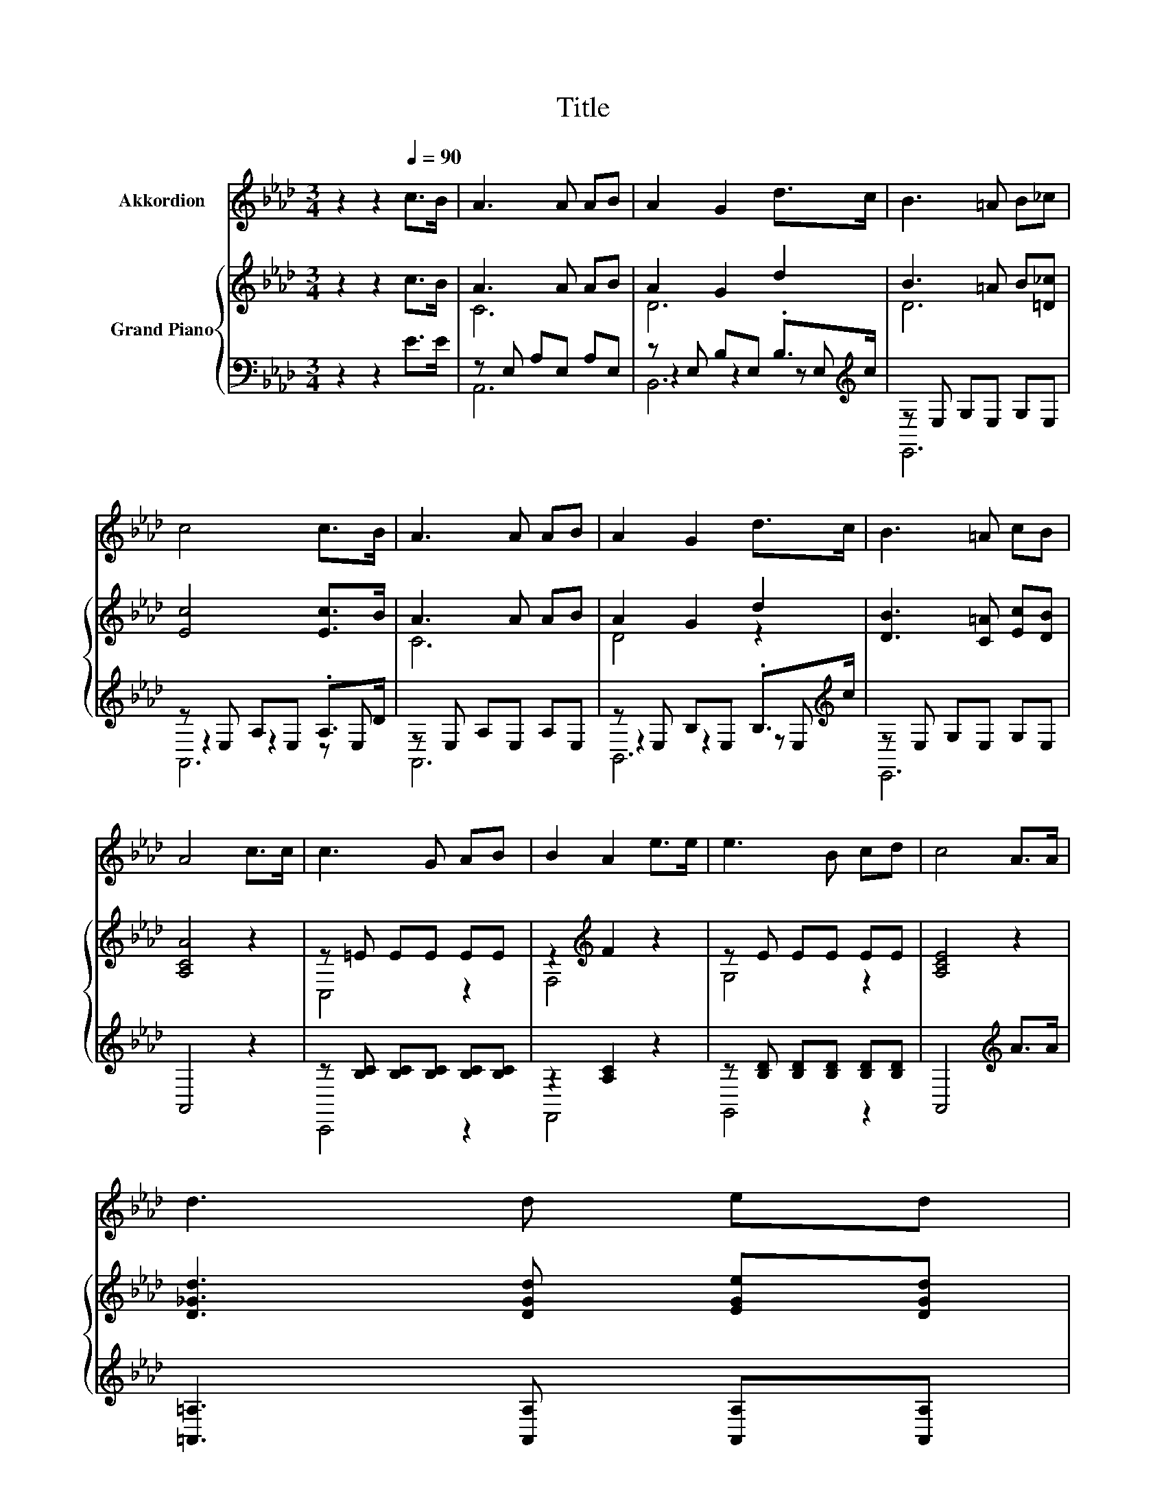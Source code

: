 X:1
T:Title
%%score 1 { ( 2 4 ) | ( 3 5 6 ) }
L:1/8
M:3/4
K:Ab
V:1 treble nm="Akkordion"
V:2 treble nm="Grand Piano"
V:4 treble 
V:3 bass 
V:5 bass 
V:6 bass 
V:1
 z2 z2[Q:1/4=90] c>B | A3 A AB | A2 G2 d>c | B3 =A B_c | c4 c>B | A3 A AB | A2 G2 d>c | B3 =A cB | %8
 A4 c>c | c3 G AB | B2 A2 e>e | e3 B cd | c4 A>A | %13
 d3 d ed[Q:1/4=89][Q:1/4=87][Q:1/4=86][Q:1/4=85][Q:1/4=83] | %14
 d2 c2 .A>.A[Q:1/4=82][Q:1/4=81][Q:1/4=79][Q:1/4=78][Q:1/4=77] | %15
 _c2 z .c .B.A[Q:1/4=75][Q:1/4=74][Q:1/4=73][Q:1/4=71][Q:1/4=70] | E6[Q:1/4=69] | %17
[M:1/4][Q:1/4=90] z2 |[M:3/4] z6 | z6 | z6 |[M:2/4] z4 |[M:1/4] z2 |[M:3/4] z6 | z6 |[M:7/8] z7 | %26
[M:3/4] z6 |] %27
V:2
 z2 z2 c>B | A3 A AB | A2 G2 d2 | B3 =A B[=D_c] | [Ec]4 [Ec]>B | A3 A AB | A2 G2 d2 | %7
 [DB]3 [C=A] [Ec][DB] | [A,CA]4 z2 | z =E EE EE | z2[K:treble] F2 z2 | z E EE EE | [A,CE]4 z2 | %13
 [D_Gd]3 [DGd] [EGe][DGd] | [DAd]2 c2 .A>.A | _c2 z .c .B.A | E6 |[M:1/4] [Ec]>[DB] | %18
[M:3/4] [CA]3 [CA] [CA][CB] | [DA]2 [DG]2 [Gd]>[Gc] | [GB]3 [_G=A] [=GB][G_c] |[M:2/4] c4 | %22
[M:1/4] e>e |[M:3/4] e3 A Ae | [Fe]2 [DFd]2 [Fc]>[FB] |[M:7/8] A3 AA3/2G3/2 |[M:3/4] [CA]6 |] %27
V:3
 z2 z2 E>E | z E, A,E, A,E, | z E, B,E, .B,>[K:treble]c | z E, G,E, G,E, | z E, A,E, .A,>D | %5
 z E, A,E, A,E, | z E, B,E, .B,>[K:treble]c | z E, G,E, G,E, | A,,4 z2 | %9
 z [B,C] [B,C][B,C] [B,C][B,C] | z2 [A,C]2 z2 | z [B,D] [B,D][B,D] [B,D][B,D] | %12
 A,,4[K:treble] A>A | [=A,,=A,]3 [A,,A,] [A,,A,][A,,A,] | z2[K:treble] [CA]2 .A,>.A, | %15
 _C2 z .C[K:bass] .B,.A, | E,6 |[M:1/4] [A,,A,]>[A,,A,] |[M:3/4] [A,,A,]3 [A,,A,] [A,,A,][A,,A,] | %19
 [B,,E,]2 [B,,E,]2 [E,B,]>[E,E] | [E,D]3 [E,C] [E,D][E,D] |[M:2/4][K:treble] [A,EA]4 | %22
[M:1/4] [A,C_G]>[A,CG] |[M:3/4] [A,C_G]3 [A,CG] [A,CG][A,CG] | [D,D]2 B,,2 [C,A,]>[D,B,] | %25
[M:7/8] [E,CE]3 [E,_C=D][E,B,_D]3/2[E,B,D]3/2 |[M:3/4] [A,,A,]6 |] %27
V:4
 x6 | C6 | D6 | D6 | x6 | C6 | D4 z2 | x6 | x6 | C,4 z2 | F,4[K:treble] z2 | G,4 z2 | x6 | x6 | %14
 x6 | x6 | x6 |[M:1/4] x2 |[M:3/4] x6 | x6 | x6 |[M:2/4] x4 |[M:1/4] x2 |[M:3/4] x6 | x6 | %25
[M:7/8] x7 |[M:3/4] x6 |] %27
V:5
 x6 | A,,6 | z2 z2 z E,[K:treble] | E,,6 | z2 z2 z E, | A,,6 | z2 z2 z E,[K:treble] | E,,6 | x6 | %9
 C,,4 z2 | F,,4 z2 | G,,4 z2 | x4[K:treble] x2 | x6 | [A,,A,]4[K:treble] z2 | x4[K:bass] x2 | x6 | %17
[M:1/4] x2 |[M:3/4] x6 | x6 | x6 |[M:2/4][K:treble] x4 |[M:1/4] x2 |[M:3/4] x6 | x6 |[M:7/8] x7 | %26
[M:3/4] x6 |] %27
V:6
 x6 | x6 | B,,6[K:treble] | x6 | A,,6 | x6 | B,,6[K:treble] | x6 | x6 | x6 | x6 | x6 | %12
 x4[K:treble] x2 | x6 | x2[K:treble] x4 | x4[K:bass] x2 | x6 |[M:1/4] x2 |[M:3/4] x6 | x6 | x6 | %21
[M:2/4][K:treble] x4 |[M:1/4] x2 |[M:3/4] x6 | x6 |[M:7/8] x7 |[M:3/4] x6 |] %27

